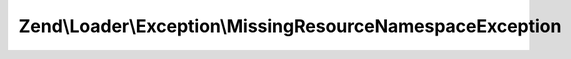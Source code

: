 .. Loader/Exception/MissingResourceNamespaceException.php generated using docpx on 01/30/13 03:32am


Zend\\Loader\\Exception\\MissingResourceNamespaceException
==========================================================

